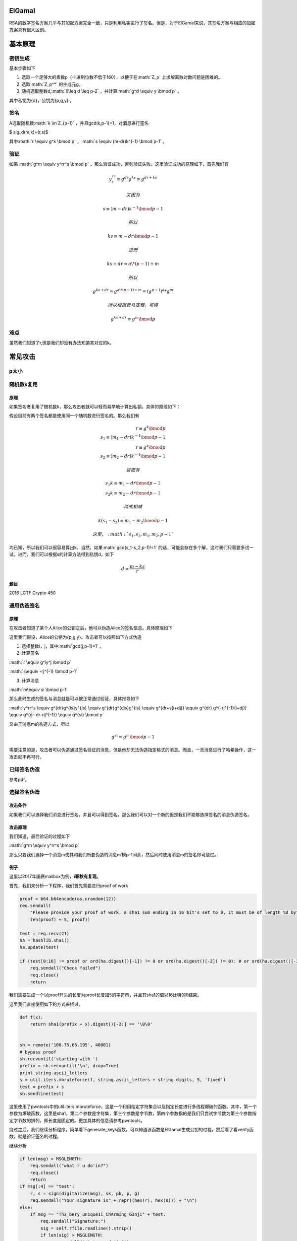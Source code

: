.. role:: math(raw)
   :format: html latex
..

ElGamal
=======

RSA的数字签名方案几乎与其加密方案完全一致，只是利用私钥进行了签名。但是，对于ElGamal来说，其签名方案与相应的加密方案具有很大区别。

基本原理
========

密钥生成
--------

基本步骤如下

1. 选取一个足够大的素数p（十进制位数不低于160），以便于在\ :math:`Z_p`
   上求解离散对数问题是困难的。
2. 选取\ :math:`Z_p^*` 的生成元g。
3. 随机选取整数d,\ :math:`0\leq d \leq p-2`
   ，并计算\ :math:`g^d \equiv y \bmod p` 。

其中私钥为{d}，公钥为{p,g,y} 。

签名
----

A选取随机数\ :math:`k \in Z_{p-1}` ，并且gcd(k,p-1)=1，对消息进行签名

$ sig\_d(m,k)=(r,s)$

其中\ :math:`r \equiv g^k \bmod p`
，\ :math:`s \equiv (m-dr)k^{-1} \bmod p-1` 。

验证
----

如果 :math:`g^m \equiv y^rr^s \bmod p`
，那么验证成功，否则验证失败。这里验证成功的原理如下，首先我们有

.. math::


   y^rr^s \equiv g^{dr}g^{ks} \equiv g^{dr+ks}

 又因为

.. math::


   s \equiv (m-dr)k^{-1} \bmod p-1

 所以

.. math::


   ks \equiv m-dr \bmod p-1

 进而

.. math::


   ks+dr=a\*(p-1)+m

 所以

.. math::


   g^{ks+dr}=g^{a\*(p-1)+m}=(g^{p-1})^a*g^m

 所以根据费马定理，可得

.. math::


   g^{ks+dr} \equiv g^m \bmod p

难点
----

虽然我们知道了r,但是我们却没有办法知道其对应的k。

常见攻击
========

p太小
-----

随机数k复用
-----------

原理
~~~~

如果签名者复用了随机数k，那么攻击者就可以轻而易举地计算出私钥。具体的原理如下：

假设目前有两个签名都是使用同一个随机数进行签名的。那么我们有

.. math::


   r \equiv g^k \bmod p \\\\ s _1\equiv (m_1-dr)k^{-1} \bmod p-1\\\\ r \equiv g^k \bmod p \\\\ s_2 \equiv (m_2-dr)k^{-1} \bmod p-1

 进而有

.. math::


   s_1k \equiv m_1-dr \bmod p-1 \\\\ s_2k \equiv m_2-dr \bmod p-1

 两式相减

.. math::


   k(s_1-s_2) \equiv m_1-m_2 \bmod p-1

 这里，\ :math:`s_1,s_2,m_1,m_2,p-1`
均已知，所以我们可以很容易算出k。当然，如果\ :math:`gcd(s_1-s_2,p-1)!=1`
的话，可能会存在多个解，这时我们只需要多试一试。进而，我们可以根据s的计算方法得到私钥d，如下

.. math::


   d \equiv \frac{m-ks}{r}

题目
~~~~

2016 LCTF Crypto 450

通用伪造签名
------------

原理
~~~~

在攻击者知道了某个人Alice的公钥之后，他可以伪造Alice的签名信息。具体原理如下

这里我们假设，Alice的公钥为{p,g,y}。攻击者可以按照如下方式伪造

1. 选择整数i，j，其中\ :math:`gcd(j,p-1)=1` 。

2. 计算签名

:math:`r \equiv g^iy^j \bmod p`

:math:`s\equiv -rj^{-1} \bmod p-1`

3. 计算消息

:math:`m\equiv si \bmod p-1`

那么此时生成的签名与消息就是可以被正常通过验证，具体推导如下

:math:`y^rr^s \equiv g^{dr}g^{is}y^{js} \equiv g^{dr}g^{djs}g^{is} \equiv g^{dr+s(i+dj)} \equiv g^{dr} g^{-rj^{-1}(i+dj)} \equiv g^{dr-dr-rij^{-1}} \equiv g^{si} \bmod p`

又由于消息m的构造方式，所以

.. math::


   g^{si} \equiv g^m \bmod p-1


需要注意的是，攻击者可以伪造通过签名验证的消息，但是他却无法伪造指定格式的消息。而且，一旦消息进行了哈希操作，这一攻击就不再可行。

已知签名伪造
------------

参考pdf。

选择签名伪造
------------

攻击条件
~~~~~~~~

如果我们可以选择我们消息进行签名，并且可以得到签名，那么我们可以对一个新的但是我们不能够选择签名的消息伪造签名。

攻击原理
~~~~~~~~

我们知道，最后验证的过程如下

:math:`g^m \equiv y^rr^s \bmod p`

那么只要我们选择一个消息m使其和我们所要伪造的消息m‘模p-1同余，然后同时使用消息m的签名即可绕过。

例子
~~~~

这里以2017年国赛mailbox为例，\ **i春秋有复现**\ 。

首先，我们来分析一下程序，我们首先需要进行proof of work

.. code:: python

        proof = b64.b64encode(os.urandom(12))
        req.sendall(
            "Please provide your proof of work, a sha1 sum ending in 16 bit's set to 0, it must be of length %d bytes, starting with %s\n" % (
            len(proof) + 5, proof))

        test = req.recv(21)
        ha = hashlib.sha1()
        ha.update(test)

        if (test[0:16] != proof or ord(ha.digest()[-1]) != 0 or ord(ha.digest()[-2]) != 0): # or ord(ha.digest()[-3]) != 0 or ord(ha.digest()[-4]) != 0):
            req.sendall("Check failed")
            req.close()
            return 

我们需要生成一个以proof开头的长度为proof长度加5的字符串，并且其sha1的值以16比特的0结束。

这里我们直接使用如下的方式来绕过。

.. code:: python

    def f(x):
        return sha1(prefix + x).digest()[-2:] == '\0\0'


    sh = remote('106.75.66.195', 40001)
    # bypass proof
    sh.recvuntil('starting with ')
    prefix = sh.recvuntil('\n', drop=True)
    print string.ascii_letters
    s = util.iters.mbruteforce(f, string.ascii_letters + string.digits, 5, 'fixed')
    test = prefix + s
    sh.sendline(test)

这里使用了pwntools中的util.iters.mbruteforce，这是一个利用给定字符集合以及指定长度进行多线程爆破的函数。其中，第一个参数为爆破函数，这里是sha1，第二个参数是字符集，第三个参数是字节数，第四个参数指的是我们只尝试字节数为第三个参数指定字节数的排列，即长度是固定的。更加具体的信息请参考pwntools。

绕过之后，我们继续分析程序，简单看下generate\_keys函数，可以知道该函数是ElGamal生成公钥的过程，然后看了看verify函数，就是验证签名的过程。

继续分析

.. code:: python

                if len(msg) > MSGLENGTH:
                    req.sendall("what r u do'in?")
                    req.close()
                    return
                if msg[:4] == "test":
                    r, s = sign(digitalize(msg), sk, pk, p, g)
                    req.sendall("Your signature is" + repr((hex(r), hex(s))) + "\n")
                else:
                    if msg == "Th3_bery_un1que1i_ChArmIng_G3nji" + test:
                        req.sendall("Signature:")
                        sig = self.rfile.readline().strip()
                        if len(sig) > MSGLENGTH:
                            req.sendall("what r u do'in?")
                            req.close()
                            return
                        sig_rs = sig.split(",")
                        if len(sig_rs) < 2:
                            req.sendall("yo what?")
                            req.close()
                            return
                        # print "Got sig", sig_rs
                        if verify(digitalize(msg), int(sig_rs[0]), int(sig_rs[1]), pk, p, g):
                            req.sendall("Login Success.\nDr. Ziegler has a message for you: " + FLAG)
                            print "shipped flag"
                            req.close()
                            return
                        else:
                            req.sendall("You are not the Genji I knew!\n")

根据这三个if条件可以知道

-  我们的消息长度不能超过MSGLENGTH，40000。
-  我们可以对消息开头为test的消息进行签名。
-  我们需要使得以Th3\_bery\_un1que1i\_ChArmIng\_G3nji开头，以我们绕过proof的test为结尾的消息通过签名验证，其中，我们可以自己提供签名的值。

分析到这里，其实就知道了，我们就是在选择指定签名进行伪造，这里我们自然要充分利用第二个if条件，只要我们确保我们输入的消息的开头为‘test’，并且该消息与以Th3\_bery\_un1que1i\_ChArmIng\_G3nji开头的固定消息模p-1同余，我们即可以通过验证。

那我们如何构造呢？既然消息的长度可以足够长，那么我们可以将'test'对应的16进制先左移得到比p-1大的数字a，然后用a对p-1取模，用a再减去余数，此时a模p-1余0了。这时再加上以Th3\_bery\_un1que1i\_ChArmIng\_G3nji开头的固定消息的值，即实现了模p-1同余。

具体如下

.. code:: python

    # construct the message begins with 'test'
    target = "Th3_bery_un1que1i_ChArmIng_G3nji" + test
    part1 = (digitalize('test' + os.urandom(51)) << 512) // (p - 1) * (p - 1)
    victim = part1 + digitalize(target)
    while 1:
        tmp = hex(victim)[2:].decode('hex')
        if tmp.startswith('test') and '\n' not in tmp:
            break
        else:
            part1 = (digitalize('test' + os.urandom(51)) << 512) // (p - 1) * (
                p - 1)
            victim = part1 + digitalize(target)

最后的脚本如下

.. code:: python

    from pwn import *
    from hashlib import sha1
    import string
    import ast
    import os
    import binascii
    context.log_level = 'debug'


    def f(x):
        return sha1(prefix + x).digest()[-2:] == '\0\0'


    def digitalize(m):
        return int(m.encode('hex'), 16)


    sh = remote('106.75.66.195', 40001)
    # bypass proof
    sh.recvuntil('starting with ')
    prefix = sh.recvuntil('\n', drop=True)
    print string.ascii_letters
    s = util.iters.mbruteforce(f, string.ascii_letters + string.digits, 5, 'fixed')
    test = prefix + s
    sh.sendline(test)

    sh.recvuntil('Current PK we are using: ')
    pubkey = ast.literal_eval(sh.recvuntil('\n', drop=True))
    p = pubkey[0]
    g = pubkey[1]
    pk = pubkey[2]

    # construct the message begins with 'test'
    target = "Th3_bery_un1que1i_ChArmIng_G3nji" + test
    part1 = (digitalize('test' + os.urandom(51)) << 512) // (p - 1) * (p - 1)
    victim = part1 + digitalize(target)
    while 1:
        tmp = hex(victim)[2:].decode('hex')
        if tmp.startswith('test') and '\n' not in tmp:
            break
        else:
            part1 = (digitalize('test' + os.urandom(51)) << 512) // (p - 1) * (
                p - 1)
            victim = part1 + digitalize(target)

    assert (victim % (p - 1) == digitalize(target) % (p - 1))

    # get victim signature
    sh.sendline(hex(victim)[2:].decode('hex'))
    sh.recvuntil('Your signature is')
    sig = ast.literal_eval(sh.recvuntil('\n', drop=True))
    sig = [int(sig[0], 0), int(sig[1], 0)]

    # get flag
    sh.sendline(target)
    sh.sendline(str(sig[0]) + "," + str(sig[1]))
    sh.interactive()

这里还要说几个有意思的点就是

-  int(x,0)只的是将x按照其字面对应的进制转换为对应的数字，比如说int('0x12',0)=18，这里相应的字面必须有对应标志开头，比如说十六进制是0x,8进制是0，二进制是0b。因为如果没有的话，就不知道该如何识别了。
-  python(python2)
   里面到底多大的数，计算出来最后才会带有L呢？正常情况下，大于int都会有L。但是这个里面的victim确实是没有的，，
   **一个问题，待解决。。**
